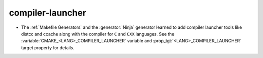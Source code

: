 compiler-launcher
--------------

* The :ref:`Makefile Generators` and the :generator:`Ninja` generator
  learned to add compiler launcher tools like distcc and ccache along with the
  compiler for ``C`` and ``CXX`` languages.  See the
  :variable:`CMAKE_<LANG>_COMPILER_LAUNCHER` variable and
  :prop_tgt:`<LANG>_COMPILER_LAUNCHER` target property for details.
